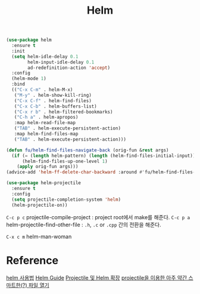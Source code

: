 #+TITLE:Helm
#+OPTIONS: toc:2 num:nil ^:nil

#+BEGIN_SRC emacs-lisp
(use-package helm
  :ensure t
  :init
  (setq helm-idle-delay 0.1
        helm-input-idle-delay 0.1
        ad-redefinition-action 'accept)
  :config
  (helm-mode 1)
  :bind
  (("C-x C-m" . helm-M-x)
   ("M-y" . helm-show-kill-ring)
   ("C-x C-f" . helm-find-files)
   ("C-x C-b" . helm-buffers-list)
   ("C-x r b" . helm-filtered-bookmarks)
   ("C-h a" . helm-apropos)
   :map helm-read-file-map
   ("TAB" . helm-execute-persistent-action)
   :map helm-find-files-map
   ("TAB" . helm-execute-persistent-action)))
#+END_SRC



#+BEGIN_SRC emacs-lisp
(defun fu/helm-find-files-navigate-back (orig-fun &rest args)
  (if (= (length helm-pattern) (length (helm-find-files-initial-input)))
      (helm-find-files-up-one-level 1)
    (apply orig-fun args)))
(advice-add 'helm-ff-delete-char-backward :around #'fu/helm-find-files-navigate-back)
#+END_SRC

#+BEGIN_SRC emacs-lisp
(use-package helm-projectile
  :ensure t
  :config
  (setq projectile-completion-system 'helm)
  (helm-projectile-on))
#+END_SRC

~C-c p c~ projectile-compile-project : project root에서 make를 해준다.
~C-c p a~ helm-projectile-find-other-file : ~.h~, ~.c~ or ~.cpp~ 간의 전환을 해준다.

~C-x c m~ helm-man-woman
* Reference
[[http://nberserk.github.io/2015/08/16/emacs-helm.html][helm 사용법]]
[[http://tuhdo.github.io/helm-intro.html][Helm Guide]]
[[http://seorenn.blogspot.kr/2013/02/emacs-projectile-helm.html][Projectile 및 Helm 확장]]
[[http://seorenn.blogspot.kr/2013/06/emacs-projectile.html][projectile을 이용한 아주 약간 스마트한(?) 파일 열기 ]]
